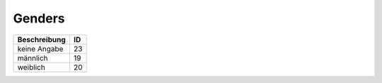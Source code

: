 Genders
=======

.. seealso::

	:ref:`urls:Default values`
		How to get these values

.. csv-table::
	:header: "Beschreibung", "ID"

	"keine Angabe",23
	"männlich",19
	"weiblich",20
